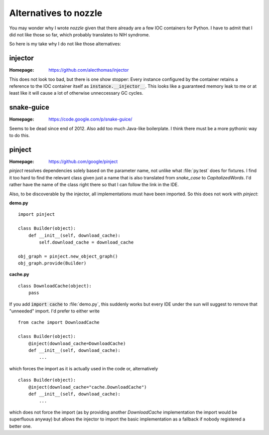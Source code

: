Alternatives to nozzle
======================

You may wonder why I wrote `nozzle` given that there already are a few IOC
containers for Python. I have to admit that I did not like those so far,
which probably translates to NIH syndrome.

So here is my take why I do not like those alternatives:


injector
--------

:Homepage: https://github.com/alecthomas/injector

This does not look too bad, but there is one show stopper: Every instance
configured by the container retains a reference to the IOC container itself
as :code:`instance.__injector__`. This looks like a guaranteed memory leak to
me or at least like it will cause a lot of otherwise unneccessary GC cycles.


snake-guice
-----------

:Homepage: https://code.google.com/p/snake-guice/

Seems to be dead since end of 2012. Also add too much Java-like boilerplate.
I think there must be a more pythonic way to do this.


pinject
-------

:Homepage: https://github.com/google/pinject

`pinject` resolves dependencies solely based on the parameter name, not unlike
what :file:`py.test` does for fixtures. I find it too hard to find the
relevant class given just a name that is also translated from `snake_case` to
`CapitalizedWords`. I'd rather have the name of the class right there so that
I can follow the link in the IDE.

Also, to be discoverable by the injector, all implementations must have been
imported. So this does not work with `pinject`:

**demo.py** ::

    import pinject

    class Builder(object):
        def __init__(self, download_cache):
            self.download_cache = download_cache

    obj_graph = pinject.new_object_graph()
    obj_graph.provide(Builder)

**cache.py** ::

    class DownloadCache(object):
        pass

If you add :code:`import cache` to :file:`demo.py`, this suddenly works but
every IDE under the sun will suggest to remove that "unneeded" import. I'd
prefer to either write ::

    from cache import DownloadCache

    class Builder(object):
        @inject(download_cache=DownloadCache)
        def __init__(self, download_cache):
            ...

which forces the import as it is actually used in the code or, alternatively ::

    class Builder(object):
        @inject(download_cache="cache.DownloadCache")
        def __init__(self, download_cache):
            ...

which does not force the import (as by providing another `DownloadCache`
implementation the import would be superfluous anyway) but allows the injector
to import the basic implementation as a fallback if nobody registered a
better one.
